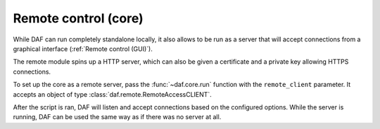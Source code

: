======================
Remote control (core)
======================

.. versionadded:: 2.8

While DAF can run completely standalone locally, it also allows to be run as a server that will accept connections from
a graphical interface (:ref:`Remote control (GUI)`).

The remote module spins up a HTTP server, which can also be given a certificate and a private key allowing HTTPS connections.

To set up the core as a remote server, pass the :func:`~daf.core.run` function with the ``remote_client`` parameter.
It accepts an object of type :class:`daf.remote.RemoteAccessCLIENT`.

After the script is ran, DAF will listen and accept connections based on the configured options. While the server is running,
DAF can be used the same way as if there was no server at all.
